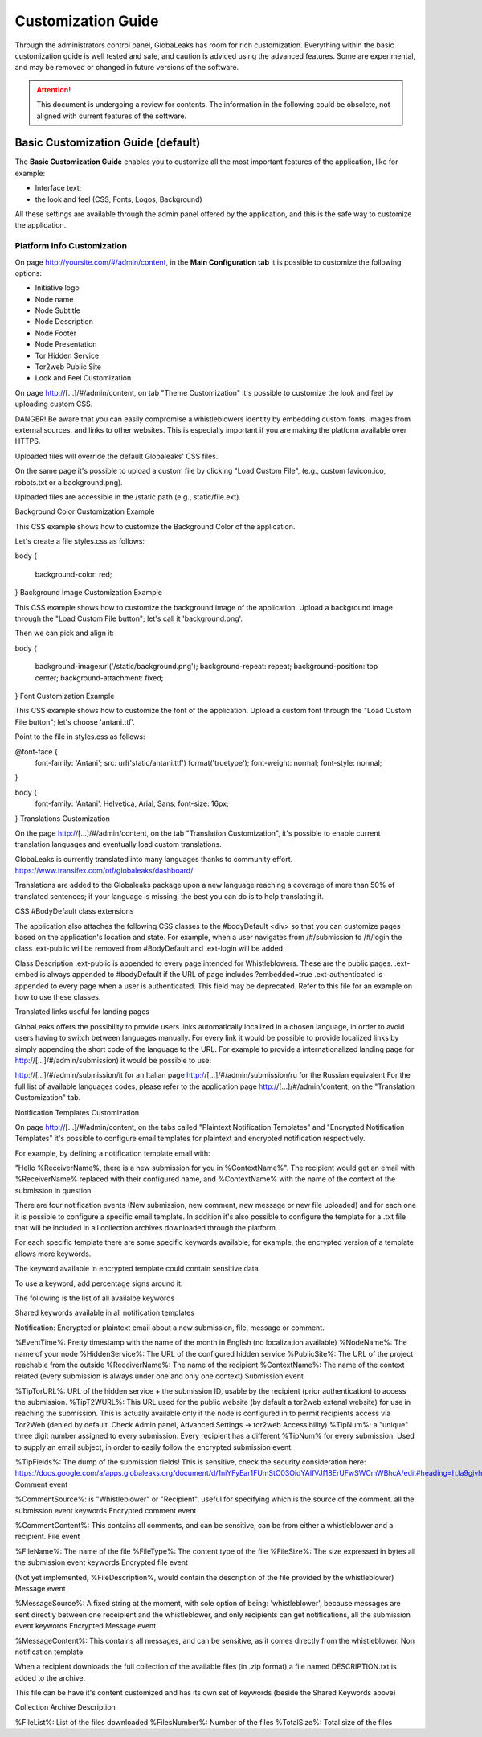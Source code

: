 ===================
Customization Guide
===================

Through the administrators control panel, GlobaLeaks has room for rich customization. Everything within the basic customization guide is well tested and safe, and caution is adviced using the advanced features. Some are experimental, and may be removed or changed in future versions of the software.


.. ATTENTION::
   This document is undergoing a review for contents. 
   The information in the following could be obsolete, not aligned with current features of the software.
   
   
Basic Customization Guide (default)
-----------------------------------

The **Basic Customization Guide** enables you to customize all the most important features of the application, like for example:

- Interface text;
- the look and feel (CSS, Fonts, Logos, Background)

All these settings are available through the admin panel offered by the application, and this is the safe way to customize the application.


Platform Info Customization
...........................

On page http://yoursite.com/#/admin/content, in the **Main Configuration tab** it is possible to customize the following options:

- Initiative logo
- Node name
- Node Subtitle
- Node Description
- Node Footer
- Node Presentation
- Tor Hidden Service
- Tor2web Public Site
- Look and Feel Customization

On page http://[…]/#/admin/content, on tab "Theme Customization" it's possible to customize the look and feel by uploading custom CSS.

DANGER! Be aware that you can easily compromise a whistleblowers identity by embedding custom fonts, images from external sources, and links to other websites. This is especially important if you are making the platform available over HTTPS.

Uploaded files will override the default Globaleaks' CSS files.

On the same page it's possible to upload a custom file by clicking "Load Custom File", (e.g., custom favicon.ico, robots.txt or a background.png).

Uploaded files are accessible in the /static path (e.g., static/file.ext).

Background Color Customization Example

This CSS example shows how to customize the Background Color of the application.

Let's create a file styles.css as follows:

body
{
   background-color: red;
}
Background Image Customization Example

This CSS example shows how to customize the background image of the application. Upload a background image through the "Load Custom File button"; let's call it 'background.png'.

Then we can pick and align it:

body
{
   background-image:url('/static/background.png');
   background-repeat: repeat;
   background-position: top center;
   background-attachment: fixed;
}   
Font Customization Example

This CSS example shows how to customize the font of the application. Upload a custom font through the "Load Custom File button"; let's choose 'antani.ttf'.

Point to the file in styles.css as follows:

@font-face {
    font-family: 'Antani';
    src: url('static/antani.ttf') format('truetype');
    font-weight: normal;
    font-style: normal;
}

body {
    font-family: 'Antani', Helvetica, Arial, Sans;
    font-size: 16px;
}
Translations Customization

On the page http://[…]/#/admin/content, on the tab "Translation Customization", it's possible to enable current translation languages and eventually load custom translations.

GlobaLeaks is currently translated into many languages thanks to community effort. https://www.transifex.com/otf/globaleaks/dashboard/

Translations are added to the Globaleaks package upon a new language reaching a coverage of more than 50% of translated sentences; if your language is missing, the best you can do is to help translating it.

CSS #BodyDefault class extensions

The application also attaches the following CSS classes to the #bodyDefault <div> so that you can customize pages based on the application's location and state. For example, when a user navigates from /#/submission to /#/login the class .ext-public will be removed from #BodyDefault and .ext-login will be added.

Class	Description
.ext-public	is appended to every page intended for Whistleblowers. These are the public pages.
.ext-embed is always appended to #bodyDefault if the URL of page includes ?embedded=true
.ext-authenticated is appended to every page when a user is authenticated. This field may be deprecated.
Refer to this file for an example on how to use these classes.

Translated links useful for landing pages

GlobaLeaks offers the possibility to provide users links automatically localized in a chosen language, in order to avoid users having to switch between languages manually. For every link it would be possible to provide localized links by simply appending the short code of the language to the URL. For example to provide a internationalized landing page for http://[…]/#/admin/submission) it would be possible to use:

http://[…]/#/admin/submission/it for an Italian page
http://[…]/#/admin/submission/ru for the Russian equivalent
For the full list of available languages codes, please refer to the application page http://[…]/#/admin/content, on the "Translation Customization" tab.

Notification Templates Customization

On page http://[…]/#/admin/content, on the tabs called "Plaintext Notification Templates" and "Encrypted Notification Templates" it's possible to configure email templates for plaintext and encrypted notification respectively.

For example, by defining a notification template email with:

"Hello %ReceiverName%, there is a new submission for you in %ContextName%".
The recipient would get an email with %ReceiverName% replaced with their configured name, and %ContextName% with the name of the context of the submission in question.

There are four notification events (New submission, new comment, new message or new file uploaded) and for each one it is possible to configure a specific email template. In addition it's also possible to configure the template for a .txt file that will be included in all collection archives downloaded through the platform.

For each specific template there are some specific keywords available; for example, the encrypted version of a template allows more keywords.

The keyword available in encrypted template could contain sensitive data

To use a keyword, add percentage signs around it.

The following is the list of all availalbe keywords

Shared keywords available in all notification templates

Notification: Encrypted or plaintext email about a new submission, file, message or comment.

%EventTime%: Pretty timestamp with the name of the month in English (no localization available)
%NodeName%: The name of your node
%HiddenService%: The URL of the configured hidden service
%PublicSite%: The URL of the project reachable from the outside
%ReceiverName%: The name of the recipient
%ContextName%: The name of the context related (every submission is always under one and only one context)
Submission event

%TipTorURL%: URL of the hidden service + the submission ID, usable by the recipient (prior authentication) to access the submission.
%TipT2WURL%: This URL used for the public website (by default a tor2web extenal website) for use in reaching the submission. This is actually available only if the node is configured in to permit recipients access via Tor2Web (denied by default. Check Admin panel, Advanced Settings -> tor2web Accessibility)
%TipNum%: a "unique" three digit number assigned to every submission. Every recipient has a different %TipNum% for every submission. Used to supply an email subject, in order to easily follow the
encrypted submission event.

%TipFields%: The dump of the submission fields! This is sensitive, check the security consideration here: https://docs.google.com/a/apps.globaleaks.org/document/d/1niYFyEar1FUmStC03OidYAIfVJf18ErUFwSWCmWBhcA/edit#heading=h.la9gjvhg62sq
Comment event

%CommentSource%: is "Whistleblower" or "Recipient", useful for specifying which is the source of the comment.
all the submission event keywords
Encrypted comment event

%CommentContent%: This contains all comments, and can be sensitive, can be from either a whistleblower and a recipient.
File event

%FileName%: The name of the file
%FileType%: The content type of the file
%FileSize%: The size expressed in bytes
all the submission event keywords
Encrypted file event

(Not yet implemented, %FileDescription%, would contain the description of the file provided by the whistleblower)
Message event

%MessageSource%: A fixed string at the moment, with sole option of being: 'whistleblower', because messages are sent directly between one receipient and the whistleblower, and only recipients can get notifications,
all the submission event keywords
Encrypted Message event

%MessageContent%: This contains all messages, and can be sensitive, as it comes directly from the whistleblower.
Non notification template

When a recipient downloads the full collection of the available files (in .zip format) a file named DESCRIPTION.txt is added to the archive.

This file can be have it's content customized and has its own set of keywords (beside the Shared Keywords above)

Collection Archive Description

%FileList%: List of the files downloaded
%FilesNumber%: Number of the files
%TotalSize%: Total size of the files


